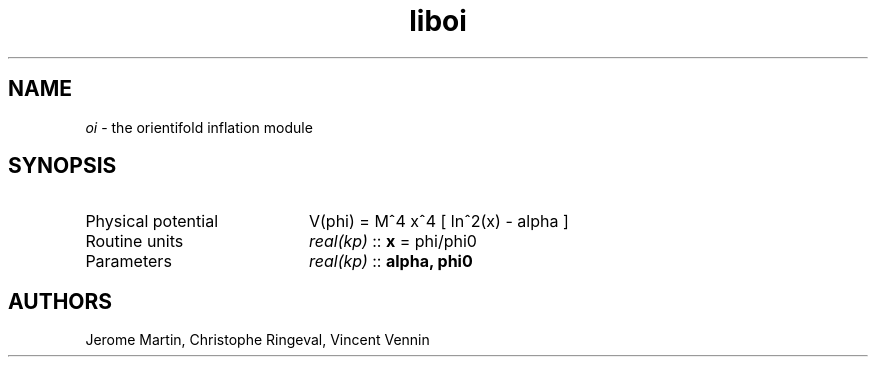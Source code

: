 .TH liboi 3 "September 7, 2012" "libaspic" "Module convention" 

.SH NAME
.I oi
- the orientifold inflation module

.SH SYNOPSIS
.TP 20
Physical potential
V(phi) = M^4 x^4 [ ln^2(x) - alpha ]
.TP
Routine units
.I real(kp)
::
.B x
= phi/phi0
.TP
Parameters
.I real(kp)
::
.B alpha, phi0


.SH AUTHORS
Jerome Martin, Christophe Ringeval, Vincent Vennin
